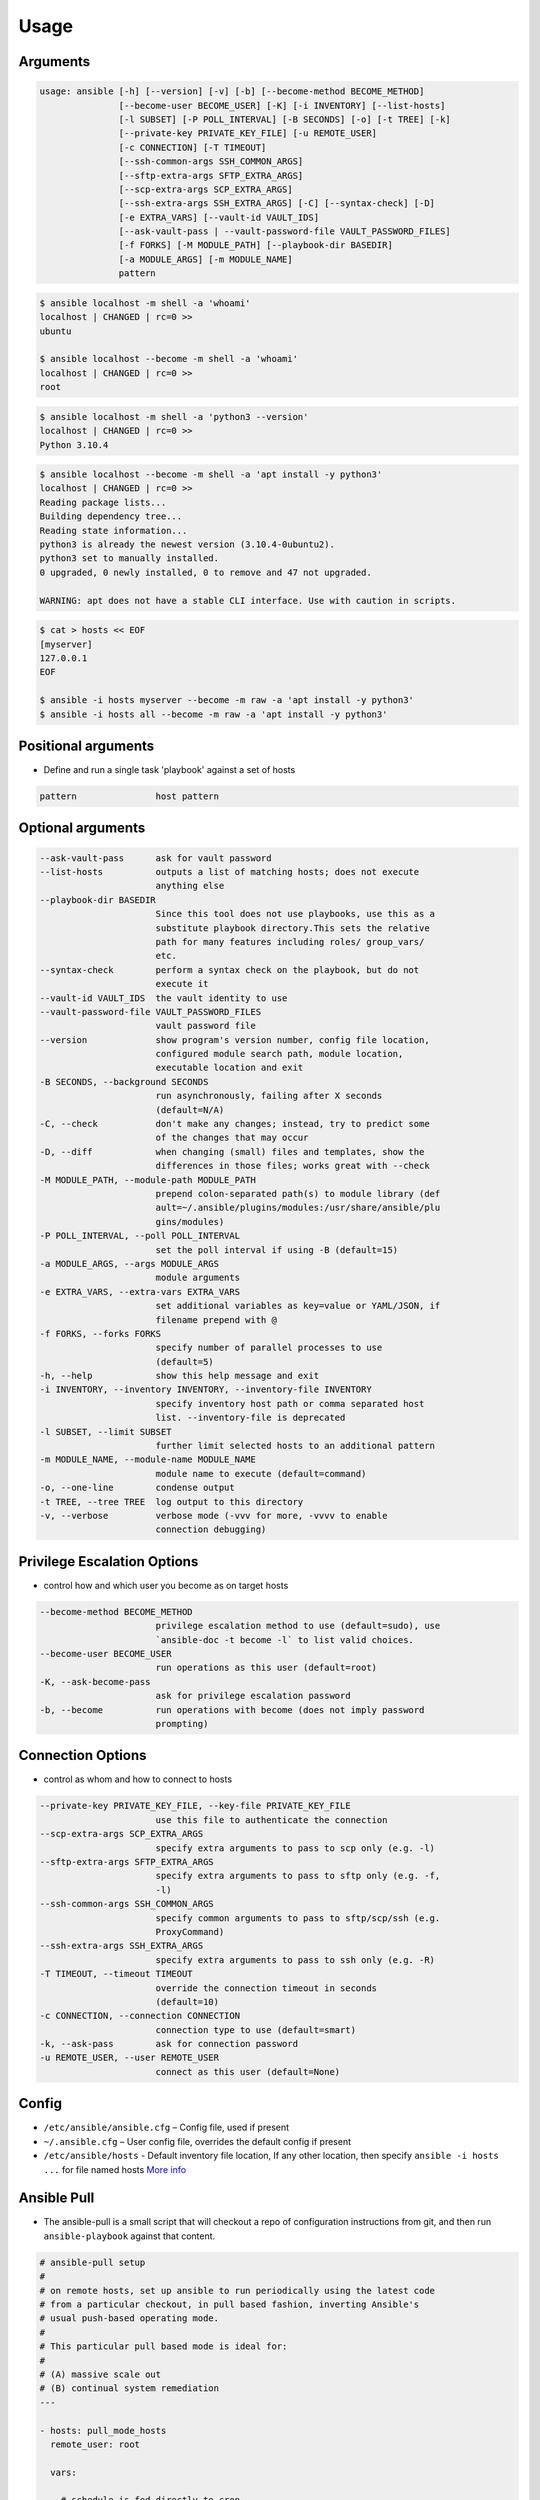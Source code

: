 *****
Usage
*****


Arguments
=========
.. code-block:: text

    usage: ansible [-h] [--version] [-v] [-b] [--become-method BECOME_METHOD]
                   [--become-user BECOME_USER] [-K] [-i INVENTORY] [--list-hosts]
                   [-l SUBSET] [-P POLL_INTERVAL] [-B SECONDS] [-o] [-t TREE] [-k]
                   [--private-key PRIVATE_KEY_FILE] [-u REMOTE_USER]
                   [-c CONNECTION] [-T TIMEOUT]
                   [--ssh-common-args SSH_COMMON_ARGS]
                   [--sftp-extra-args SFTP_EXTRA_ARGS]
                   [--scp-extra-args SCP_EXTRA_ARGS]
                   [--ssh-extra-args SSH_EXTRA_ARGS] [-C] [--syntax-check] [-D]
                   [-e EXTRA_VARS] [--vault-id VAULT_IDS]
                   [--ask-vault-pass | --vault-password-file VAULT_PASSWORD_FILES]
                   [-f FORKS] [-M MODULE_PATH] [--playbook-dir BASEDIR]
                   [-a MODULE_ARGS] [-m MODULE_NAME]
                   pattern


.. code-block:: console

    $ ansible localhost -m shell -a 'whoami'
    localhost | CHANGED | rc=0 >>
    ubuntu

    $ ansible localhost --become -m shell -a 'whoami'
    localhost | CHANGED | rc=0 >>
    root

.. code-block:: console

    $ ansible localhost -m shell -a 'python3 --version'
    localhost | CHANGED | rc=0 >>
    Python 3.10.4

.. code-block:: console

    $ ansible localhost --become -m shell -a 'apt install -y python3'
    localhost | CHANGED | rc=0 >>
    Reading package lists...
    Building dependency tree...
    Reading state information...
    python3 is already the newest version (3.10.4-0ubuntu2).
    python3 set to manually installed.
    0 upgraded, 0 newly installed, 0 to remove and 47 not upgraded.

    WARNING: apt does not have a stable CLI interface. Use with caution in scripts.

.. code-block:: console

    $ cat > hosts << EOF
    [myserver]
    127.0.0.1
    EOF

    $ ansible -i hosts myserver --become -m raw -a 'apt install -y python3'
    $ ansible -i hosts all --become -m raw -a 'apt install -y python3'


Positional arguments
====================
* Define and run a single task 'playbook' against a set of hosts

.. code-block:: text

      pattern               host pattern


Optional arguments
==================
.. code-block:: text

      --ask-vault-pass      ask for vault password
      --list-hosts          outputs a list of matching hosts; does not execute
                            anything else
      --playbook-dir BASEDIR
                            Since this tool does not use playbooks, use this as a
                            substitute playbook directory.This sets the relative
                            path for many features including roles/ group_vars/
                            etc.
      --syntax-check        perform a syntax check on the playbook, but do not
                            execute it
      --vault-id VAULT_IDS  the vault identity to use
      --vault-password-file VAULT_PASSWORD_FILES
                            vault password file
      --version             show program's version number, config file location,
                            configured module search path, module location,
                            executable location and exit
      -B SECONDS, --background SECONDS
                            run asynchronously, failing after X seconds
                            (default=N/A)
      -C, --check           don't make any changes; instead, try to predict some
                            of the changes that may occur
      -D, --diff            when changing (small) files and templates, show the
                            differences in those files; works great with --check
      -M MODULE_PATH, --module-path MODULE_PATH
                            prepend colon-separated path(s) to module library (def
                            ault=~/.ansible/plugins/modules:/usr/share/ansible/plu
                            gins/modules)
      -P POLL_INTERVAL, --poll POLL_INTERVAL
                            set the poll interval if using -B (default=15)
      -a MODULE_ARGS, --args MODULE_ARGS
                            module arguments
      -e EXTRA_VARS, --extra-vars EXTRA_VARS
                            set additional variables as key=value or YAML/JSON, if
                            filename prepend with @
      -f FORKS, --forks FORKS
                            specify number of parallel processes to use
                            (default=5)
      -h, --help            show this help message and exit
      -i INVENTORY, --inventory INVENTORY, --inventory-file INVENTORY
                            specify inventory host path or comma separated host
                            list. --inventory-file is deprecated
      -l SUBSET, --limit SUBSET
                            further limit selected hosts to an additional pattern
      -m MODULE_NAME, --module-name MODULE_NAME
                            module name to execute (default=command)
      -o, --one-line        condense output
      -t TREE, --tree TREE  log output to this directory
      -v, --verbose         verbose mode (-vvv for more, -vvvv to enable
                            connection debugging)

Privilege Escalation Options
============================
* control how and which user you become as on target hosts

.. code-block:: text

      --become-method BECOME_METHOD
                            privilege escalation method to use (default=sudo), use
                            `ansible-doc -t become -l` to list valid choices.
      --become-user BECOME_USER
                            run operations as this user (default=root)
      -K, --ask-become-pass
                            ask for privilege escalation password
      -b, --become          run operations with become (does not imply password
                            prompting)

Connection Options
==================
* control as whom and how to connect to hosts

.. code-block:: text

      --private-key PRIVATE_KEY_FILE, --key-file PRIVATE_KEY_FILE
                            use this file to authenticate the connection
      --scp-extra-args SCP_EXTRA_ARGS
                            specify extra arguments to pass to scp only (e.g. -l)
      --sftp-extra-args SFTP_EXTRA_ARGS
                            specify extra arguments to pass to sftp only (e.g. -f,
                            -l)
      --ssh-common-args SSH_COMMON_ARGS
                            specify common arguments to pass to sftp/scp/ssh (e.g.
                            ProxyCommand)
      --ssh-extra-args SSH_EXTRA_ARGS
                            specify extra arguments to pass to ssh only (e.g. -R)
      -T TIMEOUT, --timeout TIMEOUT
                            override the connection timeout in seconds
                            (default=10)
      -c CONNECTION, --connection CONNECTION
                            connection type to use (default=smart)
      -k, --ask-pass        ask for connection password
      -u REMOTE_USER, --user REMOTE_USER
                            connect as this user (default=None)

Config
======
* ``/etc/ansible/ansible.cfg`` – Config file, used if present
* ``~/.ansible.cfg`` – User config file, overrides the default config if present
* ``/etc/ansible/hosts`` - Default inventory file location, If any other location, then specify ``ansible -i hosts ...`` for file named hosts `More info <https://docs.ansible.com/ansible/latest/user_guide/intro_inventory.html>`_


Ansible Pull
============
* The ansible-pull is a small script that will checkout a repo of configuration instructions from git, and then run ``ansible-playbook`` against that content.

.. code-block:: yaml

    # ansible-pull setup
    #
    # on remote hosts, set up ansible to run periodically using the latest code
    # from a particular checkout, in pull based fashion, inverting Ansible's
    # usual push-based operating mode.
    #
    # This particular pull based mode is ideal for:
    #
    # (A) massive scale out
    # (B) continual system remediation
    ---

    - hosts: pull_mode_hosts
      remote_user: root

      vars:

        # schedule is fed directly to cron
        schedule: '*/15 * * * *'

        # User to run ansible-pull as from cron
        cron_user: root

        # File that ansible will use for logs
        logfile: /var/log/ansible-pull.log

        # Directory to where repository will be cloned
        workdir: /var/lib/ansible/local

        # Repository to check out
        # repo must contain a local.yml file at top level
        repo_url: git://github.com/myuser/ansible-playbooks.git

      tasks:

        - name: Install ansible
          apt: pkg=ansible state=installed

        - name: Create local directory to work from
          file: path={{workdir}} state=directory owner=root group=root mode=0751

        - name: Copy ansible inventory file to client
          copy: src=/etc/ansible/hosts dest=/etc/ansible/hosts
                  owner=root group=root mode=0644

        - name: Create crontab entry to clone/pull git repository
          template: src=templates/etc_cron.d_ansible-pull.j2 dest=/etc/cron.d/ansible-pull owner=root group=root mode=0644

        - name: Create logrotate entry for ansible-pull.log
          template: src=templates/etc_logrotate.d_ansible-pull.j2 dest=/etc/logrotate.d/ansible-pull owner=root group=root mode=0644
